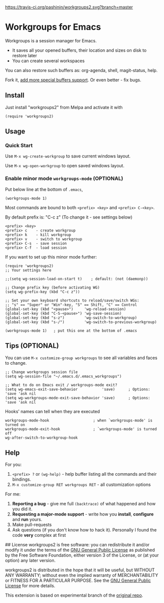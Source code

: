 [[https://travis-ci.org/pashinin/workgroups2][https://travis-ci.org/pashinin/workgroups2.svg?branch=master]]
[[http://melpa.org/#/workgroups2][file:http://melpa.org/packages/workgroups2-badge.svg]]
[[http://stable.melpa.org/#/workgroups2][file:http://stable.melpa.org/packages/workgroups2-badge.svg]]
* Workgroups for Emacs
Workgroups is a session manager for Emacs.

- It saves all your opened buffers, their location and sizes on disk to restore later
- You can create several workspaces

You can also restore such buffers as: org-agenda, shell, magit-status, help.

Fork it, [[https://github.com/pashinin/workgroups2/wiki/How-to-restore-a-specific-type-of-buffer][add more special buffers support]]. Or even better - fix bugs.

** Install
Just install "workgroups2" from Melpa and activate it with

#+begin_src elisp
(require 'workgroups2)
#+end_src

** Usage
*** Quick Start
Use =M-x wg-create-workgroup= to save current windows layout.

Use =M-x wg-open-workgroup= to open saved windows layout.
*** Enable minor mode =workgroups-mode= (OPTIONAL)
Put below line at the bottom of =.emacs=,
#+begin_src elisp
(workgroups-mode 1)
#+end_src

Most commands are bound to both =<prefix> <key>= and =<prefix> C-<key>=.

By default prefix is: "C-c z" (To change it - see settings below)

#+begin_example
<prefix> <key>
<prefix> c    - create workgroup
<prefix> k    - kill workgroup
<prefix> v    - switch to workgroup
<prefix> C-s  - save session
<prefix> C-f  - load session
#+end_example

If you want to set up this minor mode further:
#+begin_src elisp
(require 'workgroups2)
;; Your settings here

;;(setq wg-session-load-on-start t)    ; default: (not (daemonp))

;; Change prefix key (before activating WG)
(setq wg-prefix-key (kbd "C-c z"))

;; Set your own keyboard shortcuts to reload/save/switch WGs:
;; "s" == "Super" or "Win"-key, "S" == Shift, "C" == Control
(global-set-key (kbd "<pause>")     'wg-reload-session)
(global-set-key (kbd "C-S-<pause>") 'wg-save-session)
(global-set-key (kbd "s-z")         'wg-switch-to-workgroup)
(global-set-key (kbd "s-/")         'wg-switch-to-previous-workgroup)

(workgroups-mode 1)   ; put this one at the bottom of .emacs
#+end_src
** Tips (OPTIONAL)
You can use =M-x customize-group workgroups= to see all variables and
faces to change.

#+begin_src elisp
;; Change workgroups session file
(setq wg-session-file "~/.emacs.d/.emacs_workgroups")

;; What to do on Emacs exit / workgroups-mode exit?
(setq wg-emacs-exit-save-behavior           'save)      ; Options: 'save 'ask nil
(setq wg-workgroups-mode-exit-save-behavior 'save)      ; Options: 'save 'ask nil
#+end_src

Hooks' names can tell when they are executed

#+begin_src elisp
workgroups-mode-hook                    ; when `workgroups-mode' is turned on
workgroups-mode-exit-hook               ; `workgroups-mode' is turned off
wg-after-switch-to-workgroup-hook
#+end_src

** Help

For you:

1. =<prefix> ?= or =(wg-help)= - help buffer listing all the commands
   and their bindings.
2. =M-x customize-group RET workgroups RET= - all customization options

For me:

1. *Reporting a bug* - give me full =(backtrace)= of what happened and how you did it.
2. *Requesting a major-mode support* - write how you *install*, *configure* and *run* yours.
3. Make pull-requests
4. Ask questions (if you don't know how to hack it). Personally I found the code *very* complex at first


## License
workgroups2 is free software: you can redistribute it and/or modify it under the terms of the [[https://raw.githubusercontent.com/redguardtoo/workgroups2/master/LICENSE][GNU General Public License]] as published by the Free Software Foundation, either version 3 of the License, or (at your option) any later version.

workgroups2 is distributed in the hope that it will be useful, but WITHOUT ANY WARRANTY; without even the implied warranty of MERCHANTABILITY or FITNESS FOR A PARTICULAR PURPOSE. See the [[https://raw.githubusercontent.com/redguardtoo/workgroups2/master/LICENSE][GNU General Public License]] for more details.

This extension is based on experimental branch of the [[http://github.com/tlh/workgroups.el][original repo]].
